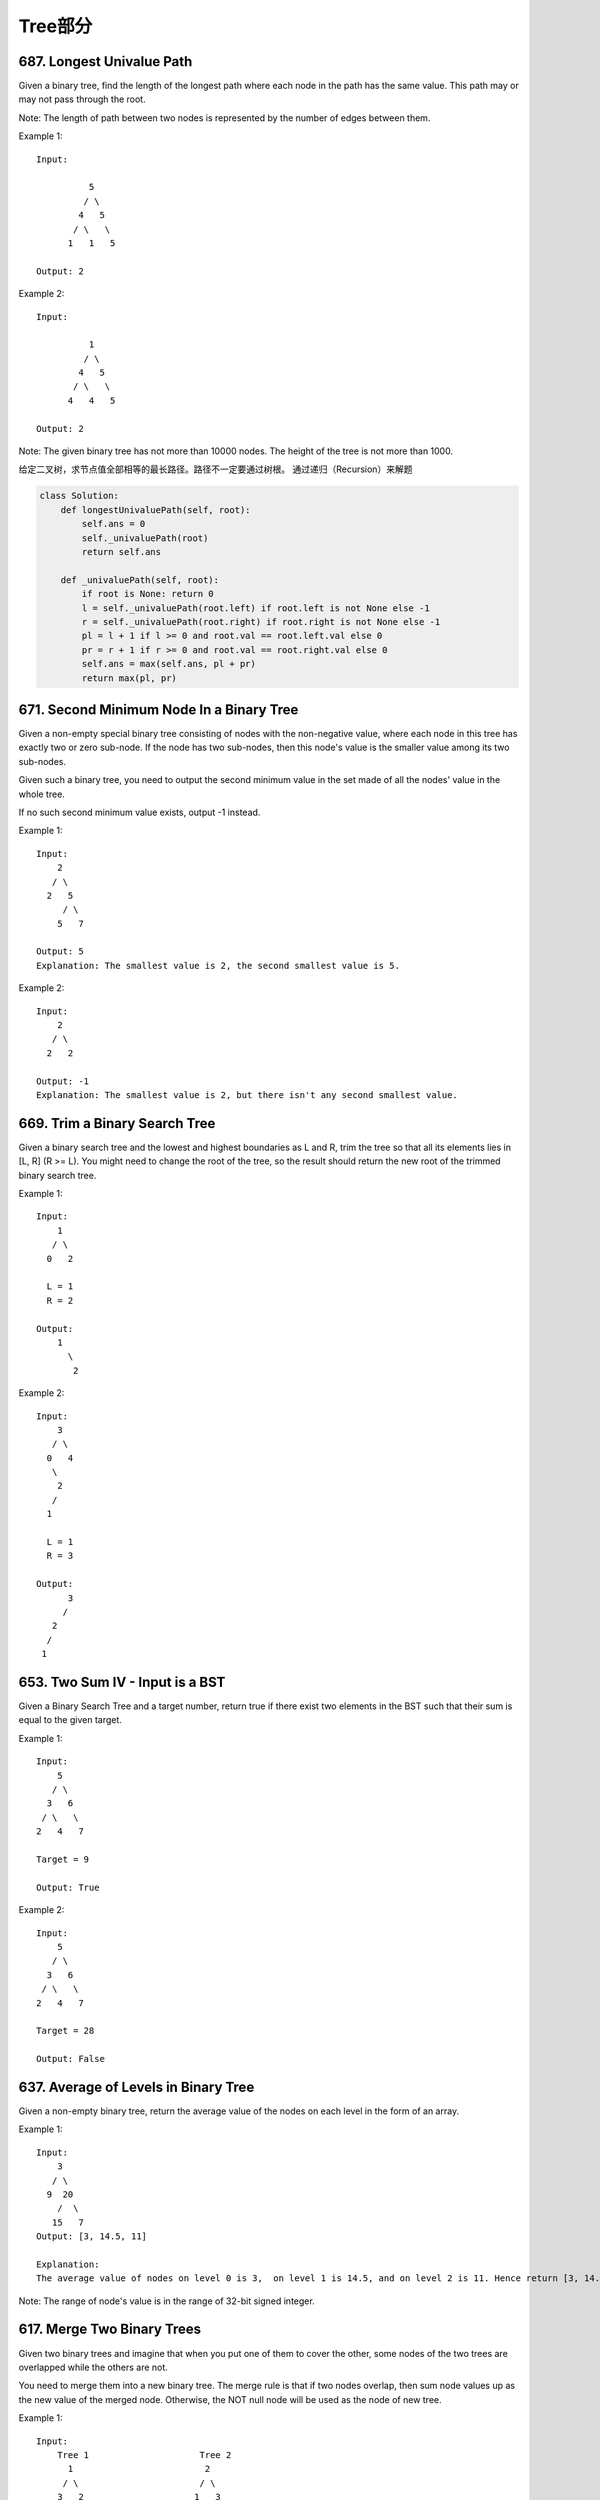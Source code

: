 Tree部分
==========


687. Longest Univalue Path 
--------------------------
Given a binary tree, find the length of the longest path where each node in the path has the same value. This path may or may not pass through the root.

Note: The length of path between two nodes is represented by the number of edges between them.

Example 1:
:: 
    Input:

              5
             / \
            4   5
           / \   \
          1   1   5

    Output: 2

Example 2:
::
    Input:

              1
             / \
            4   5
           / \   \
          4   4   5

    Output: 2

Note: The given binary tree has not more than 10000 nodes. The height of the tree is not more than 1000. 


给定二叉树，求节点值全部相等的最长路径。路径不一定要通过树根。
通过递归（Recursion）来解题


.. code-block:: Python

        class Solution:
            def longestUnivaluePath(self, root):
                self.ans = 0
                self._univaluePath(root)
                return self.ans
            
            def _univaluePath(self, root):
                if root is None: return 0
                l = self._univaluePath(root.left) if root.left is not None else -1
                r = self._univaluePath(root.right) if root.right is not None else -1
                pl = l + 1 if l >= 0 and root.val == root.left.val else 0
                pr = r + 1 if r >= 0 and root.val == root.right.val else 0
                self.ans = max(self.ans, pl + pr)
                return max(pl, pr)




671. Second Minimum Node In a Binary Tree
-----------------------------------------

Given a non-empty special binary tree consisting of nodes with the non-negative value, where each node in this tree has exactly two or zero sub-node. If the node has two sub-nodes, then this node's value is the smaller value among its two sub-nodes.

Given such a binary tree, you need to output the second minimum value in the set made of all the nodes' value in the whole tree.

If no such second minimum value exists, output -1 instead.

Example 1:
:: 
    Input: 
        2
       / \
      2   5
         / \
        5   7

    Output: 5
    Explanation: The smallest value is 2, the second smallest value is 5.

Example 2:
::
    Input: 
        2
       / \
      2   2

    Output: -1
    Explanation: The smallest value is 2, but there isn't any second smallest value.


669. Trim a Binary Search Tree 
------------------------------

Given a binary search tree and the lowest and highest boundaries as L and R, trim the tree so that all its elements lies in [L, R] (R >= L). You might need to change the root of the tree, so the result should return the new root of the trimmed binary search tree.

Example 1:
:: 
    Input: 
        1
       / \
      0   2

      L = 1
      R = 2

    Output: 
        1
          \
           2

Example 2:
::
    Input: 
        3
       / \
      0   4
       \
        2
       /
      1

      L = 1
      R = 3

    Output: 
          3
         / 
       2   
      /
     1

653. Two Sum IV - Input is a BST 
--------------------------------

Given a Binary Search Tree and a target number, return true if there exist two elements in the BST such that their sum is equal to the given target.

Example 1:
:: 
    Input: 
        5
       / \
      3   6
     / \   \
    2   4   7

    Target = 9

    Output: True

Example 2:
::
    Input: 
        5
       / \
      3   6
     / \   \
    2   4   7

    Target = 28

    Output: False


637. Average of Levels in Binary Tree 
-------------------------------------


Given a non-empty binary tree, return the average value of the nodes on each level in the form of an array.

Example 1:
::
    Input:
        3
       / \
      9  20
        /  \
       15   7
    Output: [3, 14.5, 11]

    Explanation:
    The average value of nodes on level 0 is 3,  on level 1 is 14.5, and on level 2 is 11. Hence return [3, 14.5, 11].

Note: The range of node's value is in the range of 32-bit signed integer.



617. Merge Two Binary Trees 
---------------------------

Given two binary trees and imagine that when you put one of them to cover the other, some nodes of the two trees are overlapped while the others are not.

You need to merge them into a new binary tree. The merge rule is that if two nodes overlap, then sum node values up as the new value of the merged node. Otherwise, the NOT null node will be used as the node of new tree.

Example 1:
::
    Input: 
        Tree 1                     Tree 2                  
          1                         2                             
         / \                       / \                            
        3   2                     1   3                        
       /                           \   \                      
      5                             4   7                  
    
    Output: 
    Merged tree:
         3
        / \
       4   5
      / \   \ 
     5   4   7

Note: The merging process must start from the root nodes of both trees. 



606. Construct String from Binary Tree 
--------------------------------------


You need to construct a string consists of parenthesis and integers from a binary tree with the preorder traversing way.

The null node needs to be represented by empty parenthesis pair "()". And you need to omit all the empty parenthesis pairs that don't affect the one-to-one mapping relationship between the string and the original binary tree.

Example 1:
::
    Input: Binary tree: [1,2,3,4]
           1
         /   \
        2     3
       /    
      4     

    Output: "1(2(4))(3)"

Explanation: Originallay it needs to be "1(2(4)())(3()())", 
but you need to omit all the unnecessary empty parenthesis pairs. 
And it will be "1(2(4))(3)".

Example 2:
::
    Input: Binary tree: [1,2,3,null,4]
           1
         /   \
        2     3
         \  
          4 

    Output: "1(2()(4))(3)"

Explanation: Almost the same as the first example, 
except we can't omit the first parenthesis pair to break the one-to-one mapping relationship between the input and the output.

572. Subtree of Another Tree 
----------------------------


Given two non-empty binary trees s and t, check whether tree t has exactly the same structure and node values with a subtree of s. A subtree of s is a tree consists of a node in s and all of this node's descendants. The tree s could also be considered as a subtree of itself.

Example 1:
::
    Given tree s:

         3
        / \
       4   5
      / \
     1   2

    Given tree t:

       4 
      / \
     1   2

Return true, because t has the same structure and node values with a subtree of s.

Example 2:
::
    Given tree s:

         3
        / \
       4   5
      / \
     1   2
        /
       0

    Given tree t:

       4
      / \
     1   2

    Return false. 



563. Binary Tree Tilt 
---------------------

Given a binary tree, return the tilt of the whole tree.

The tilt of a tree node is defined as the absolute difference between the sum of all left subtree node values and the sum of all right subtree node values. Null node has tilt 0.

The tilt of the whole tree is defined as the sum of all nodes' tilt.

Example:
::
    Input: 
             1
           /   \
          2     3
    Output: 1


Explanation: 
#. Tilt of node 2 : 0
#. Tilt of node 3 : 0
#. Tilt of node 1 : |2-3| = 1
#. Tilt of binary tree : 0 + 0 + 1 = 1

Note:
The sum of node values in any subtree won't exceed the range of 32-bit integer.
All the tilt values won't exceed the range of 32-bit integer.



543. Diameter of Binary Tree 
----------------------------

Given a binary tree, you need to compute the length of the diameter of the tree. The diameter of a binary tree is the length of the longest path between any two nodes in a tree. This path may or may not pass through the root.

Example:
Given a binary tree

          1
         / \
        2   3
       / \     
      4   5    

Return 3, which is the length of the path [4,2,1,3] or [5,2,1,3].

Note: The length of path between two nodes is represented by the number of edges between them. 


538. Convert BST to Greater Tree 
--------------------------------


Given a Binary Search Tree (BST), convert it to a Greater Tree such that every key of the original BST is changed to the original key plus sum of all keys greater than the original key in BST.

Example:
::
        Input: The root of a Binary Search Tree like this:
                      5
                    /   \
                   2     13

        Output: The root of a Greater Tree like this:
                     18
                    /   \
                  20     13


501. Find Mode in Binary Search Tree
------------------------------------

Given a binary search tree (BST) with duplicates, find all the mode(s) (the most frequently occurred element) in the given BST.

Assume a BST is defined as follows:

    The left subtree of a node contains only nodes with keys less than or equal to the node's key.
    The right subtree of a node contains only nodes with keys greater than or equal to the node's key.
    Both the left and right subtrees must also be binary search trees.

For example:
Given BST [1,null,2,2],

   1
    \
     2
    /
   2

return [2].

Note: If a tree has more than one mode, you can return them in any order.

Follow up: Could you do that without using any extra space? (Assume that the implicit stack space incurred due to recursion does not count). 



437. Path Sum III 
-----------------


You are given a binary tree in which each node contains an integer value.

Find the number of paths that sum to a given value.

The path does not need to start or end at the root or a leaf, but it must go downwards (traveling only from parent nodes to child nodes).

The tree has no more than 1,000 nodes and the values are in the range -1,000,000 to 1,000,000.

Example:
::
        root = [10,5,-3,3,2,null,11,3,-2,null,1], sum = 8

              10
             /  \
            5   -3
           / \    \
          3   2   11
         / \   \
        3  -2   1

        Return 3. The paths that sum to 8 are:

        1.  5 -> 3
        2.  5 -> 2 -> 1
        3. -3 -> 11


404. Sum of Left Leaves
-----------------------


Find the sum of all left leaves in a given binary tree.

Example:
::
        3
       / \
      9  20
        /  \
       15   7

    There are two left leaves in the binary tree, with values 9 and 15 respectively. Return 24.






270. Closest Binary Search Tree Value
-------------------------------------

Given a non-empty binary search tree and a target value, find the value in the BST that is closest to the target.
Note:
Given target value is a floating point.
You are guaranteed to have only one unique value in the BST that is closest to the target.
Tags: Tree Binary Search
Similar Problems: (M) Count Complete Tree Nodes, (H) Closest Binary Search Tree Value II


递归法
复杂度
时间 O(logN) 空间 O(H)

思路
根据二叉树的性质，我们知道当遍历到某个根节点时，最近的那个节点要么是在子树里面，要么就是根节点本身。所以我们根据这个递归，返回子树中最近的节点，和根节点中更近的那个就行了。

迭代法
复杂度
时间 O(logN) 空间 O(H)

思路
记录一个最近的值，然后沿着二叉搜索的路径一路比较下去，并更新这个最近值就行了。因为我们知道离目标数最接近的数肯定在二叉搜索的路径上。


Closest Binary Search Tree Value II
-----------------------------------

Given a non-empty binary search tree and a target value, find k values in the BST that are closest to the target.

Note: Given target value is a floating point. You may assume k is always valid, that is: k ≤ total nodes. You are guaranteed to have only one unique set of k values in the BST that are closest to the target. Follow up: Assume that the BST is balanced, could you solve it in less than O(n) runtime (where n = total nodes)?

Hint:

Consider implement these two helper functions: getPredecessor(N), which returns the next smaller node to N. getSuccessor(N), which returns the next larger node to N.


中序遍历法
复杂度
时间 O(N) 空间 Max(O(K),O(H))

思路
二叉搜索树的中序遍历就是顺序输出二叉搜索树，所以我们只要中序遍历二叉搜索树，同时维护一个大小为K的队列，前K个数直接加入队列，之后每来一个新的数（较大的数），如果该数和目标的差，相比于队头的数离目标的差来说，更小，则将队头拿出来，将新数加入队列。如果该数的差更大，则直接退出并返回这个队列，因为后面的数更大，差值也只会更大。




257. Binary Tree Paths 
----------------------

Given a binary tree, return all root-to-leaf paths.

For example, given the following binary tree:

   1
 /   \
2     3
 \
  5

All root-to-leaf paths are:

["1->2->5", "1->3"]


235. Lowest Common Ancestor of a Binary Search Tree 
---------------------------------------------------


 Given a binary search tree (BST), find the lowest common ancestor (LCA) of two given nodes in the BST.

According to the definition of LCA on Wikipedia: “The lowest common ancestor is defined between two nodes v and w as the lowest node in T that has both v and w as descendants (where we allow a node to be a descendant of itself).”
::
        _______6______
       /              \
    ___2__          ___8__
   /      \        /      \
   0      _4       7       9
         /  \
         3   5

For example, the lowest common ancestor (LCA) of nodes 2 and 8 is 6. Another example is LCA of nodes 2 and 4 is 2, since a node can be a descendant of itself according to the LCA definition.


226. Invert Binary Tree 
-----------------------

::
        Invert a binary tree.

             4
           /   \
          2     7
         / \   / \
        1   3 6   9

        to

             4
           /   \
          7     2
         / \   / \
        9   6 3   1



112. Path Sum
-------------

Given a binary tree and a sum, determine if the tree has a root-to-leaf path such that adding up all the values along the path equals the given sum.
For example:
::

        Given the below binary tree and sum = 22,

                      5
                     / \
                    4   8
                   /   / \
                  11  13  4
                 /  \      \
                7    2      1

        return true, as there exist a root-to-leaf path 5->4->11->2 which sum is 22.



111. Minimum Depth of Binary Tree
---------------------------------


Given a binary tree, find its minimum depth.

The minimum depth is the number of nodes along the shortest path from the root node down to the nearest leaf node.



110. Balanced Binary Tree 
-------------------------


Given a binary tree, determine if it is height-balanced.

For this problem, a height-balanced binary tree is defined as a binary tree in which the depth of the two subtrees of every node never differ by more than 1. 




108. Convert Sorted Array to Binary Search Tree
-----------------------------------------------


Given an array where elements are sorted in ascending order, convert it to a height balanced BST.




107. Binary Tree Level Order Traversal II
-----------------------------------------



Given a binary tree, return the bottom-up level order traversal of its nodes' values. (ie, from left to right, level by level from leaf to root).
::
For example:
Given binary tree [3,9,20,null,null,15,7],

    3
   / \
  9  20
    /  \
   15   7

return its bottom-up level order traversal as:

[
  [15,7],
  [9,20],
  [3]
]


104. Maximum Depth of Binary Tree
---------------------------------


Given a binary tree, find its maximum depth.

The maximum depth is the number of nodes along the longest path from the root node down to the farthest leaf node.




101. Symmetric Tree
-------------------

Given a binary tree, check whether it is a mirror of itself (ie, symmetric around its center).

For example, this binary tree [1,2,2,3,4,4,3] is symmetric:

    1
   / \
  2   2
 / \ / \
3  4 4  3

But the following [1,2,2,null,3,null,3] is not:

    1
   / \
  2   2
   \   \
   3    3

Note:
Bonus points if you could solve it both recursively and iteratively. 


100. Same Tree
--------------

Given two binary trees, write a function to check if they are equal or not.

Two binary trees are considered equal if they are structurally identical and the nodes have the same value. 



684. Redundant Connection
-------------------------

 In this problem, a tree is an undirected graph that is connected and has no cycles.

The given input is a graph that started as a tree with N nodes (with distinct values 1, 2, ..., N), with one additional edge added. The added edge has two different vertices chosen from 1 to N, and was not an edge that already existed.

The resulting graph is given as a 2D-array of edges. Each element of edges is a pair [u, v] with u < v, that represents an undirected edge connecting nodes u and v.

Return an edge that can be removed so that the resulting graph is a tree of N nodes. If there are multiple answers, return the answer that occurs last in the given 2D-array. The answer edge [u, v] should be in the same format, with u < v.

Example 1:

Input: [[1,2], [1,3], [2,3]]
Output: [2,3]
Explanation: The given undirected graph will be like this:
  1
 / \
2 - 3

Example 2:

Input: [[1,2], [2,3], [3,4], [1,4], [1,5]]
Output: [1,4]
Explanation: The given undirected graph will be like this:
5 - 1 - 2
    |   |
    4 - 3

Note:
The size of the input 2D-array will be between 3 and 1000.
Every integer represented in the 2D-array will be between 1 and N, where N is the size of the input array.



666. Path Sum IV
----------------


If the depth of a tree is smaller than 5, then this tree can be represented by a list of three-digits integers.

For each integer in this list:

The hundreds digit represents the depth D of this node, 1 <= D <= 4.
The tens digit represents the position P of this node in the level it belongs to, 1 <= P <= 8. The position is the same as that in a full binary tree.
The units digit represents the value V of this node, 0 <= V <= 9.
Given a list of ascending three-digits integers representing a binary with the depth smaller than 5. You need to return the sum of all paths from the root towards the leaves.

Example 1:

Input: [113, 215, 221]
Output: 12
Explanation: 
The tree that the list represents is:
    3
   / \
  5   1

The path sum is (3 + 5) + (3 + 1) = 12.
Example 2:

Input: [113, 221]
Output: 4
Explanation: 
The tree that the list represents is: 
    3
     \
      1

The path sum is (3 + 1) = 4.
题目大意：
给定深度不超过5的二叉树，用三位数xyz表示节点（x表示深度，y表示在某层的位置，z表示节点的值）。

求从根节点到每一个叶子节点的路径之和

解题思路：
假设某节点前两位数为xy，则其父亲节点前两位数为(x - 1) * 10 + (y + 1) / 2



663. Equal Tree Partition
-------------------------


Given a binary tree with n nodes, your task is to check if it's possible to partition the tree to two trees which have the equal sum of values after removing exactly one edge on the original tree.

Example 1:

Input:     
    5
   / \
  10 10
    /  \
   2   3

Output: True
Explanation: 
    5
   / 
  10
      
Sum: 15

   10
  /  \
 2    3

Sum: 15
Example 2:

Input:     
    1
   / \
  2  10
    /  \
   2   20

Output: False
Explanation: You can't split the tree into two trees with equal sum after removing exactly one edge on the tree.
Note:

The range of tree node value is in the range of [-100000, 100000].
1 <= n <= 10000
题目大意：
给定二叉树，求是否存在一条边，将该边切断后得到的两个新二叉树的和相等。

解题思路：
递归求以各节点为根的子树的和

遍历各节点，判断该节点的子树和 * 2 == 根节点的节点和


::

# Definition for a binary tree node.
# class TreeNode(object):
#     def __init__(self, x):
#         self.val = x
#         self.left = None
#         self.right = None

class Solution(object):
    def checkEqualTree(self, root):
        """
        :type root: TreeNode
        :rtype: bool
        """
        self.dmap = {}
        def solve(n, c):
            if not n: return 0
            self.dmap[c] = n.val + solve(n.left, c * 2) + solve(n.right, c * 2 + 1)
            return self.dmap[c]
        solve(root, 1)
        total = self.dmap[1]
        del self.dmap[1]
        return any(v * 2 == total for k, v in self.dmap.iteritems())



685. Redundant Connection II 
----------------------------


 In this problem, a rooted tree is a directed graph such that, there is exactly one node (the root) for which all other nodes are descendants of this node, plus every node has exactly one parent, except for the root node which has no parents.

The given input is a directed graph that started as a rooted tree with N nodes (with distinct values 1, 2, ..., N), with one additional directed edge added. The added edge has two different vertices chosen from 1 to N, and was not an edge that already existed.

The resulting graph is given as a 2D-array of edges. Each element of edges is a pair [u, v] that represents a directed edge connecting nodes u and v, where u is a parent of child v.

Return an edge that can be removed so that the resulting graph is a rooted tree of N nodes. If there are multiple answers, return the answer that occurs last in the given 2D-array.

Example 1:

Input: [[1,2], [1,3], [2,3]]
Output: [2,3]
Explanation: The given directed graph will be like this:
  1
 / \
v   v
2-->3

Example 2:

Input: [[1,2], [2,3], [3,4], [4,1], [1,5]]
Output: [4,1]
Explanation: The given directed graph will be like this:
5 <- 1 -> 2
     ^    |
     |    v
     4 <- 3

Note:
The size of the input 2D-array will be between 3 and 1000.
Every integer represented in the 2D-array will be between 1 and N, where N is the size of the input array.




662. Maximum Width of Binary Tree
---------------------------------

Given a binary tree, write a function to get the maximum width of the given tree. The width of a tree is the maximum width among all levels. The binary tree has the same structure as a full binary tree, but some nodes are null.

The width of one level is defined as the length between the end-nodes (the leftmost and right most non-null nodes in the level, where the null nodes between the end-nodes are also counted into the length calculation.

Example 1:

Input: 

           1
         /   \
        3     2
       / \     \  
      5   3     9 

Output: 4
Explanation: The maximum width existing in the third level with the length 4 (5,3,null,9).

Example 2:

Input: 

          1
         /  
        3    
       / \       
      5   3     

Output: 2
Explanation: The maximum width existing in the third level with the length 2 (5,3).

Example 3:

Input: 

          1
         / \
        3   2 
       /        
      5      

Output: 2
Explanation: The maximum width existing in the second level with the length 2 (3,2).

Example 4:

Input: 

          1
         / \
        3   2
       /     \  
      5       9 
     /         \
    6           7
Output: 8
Explanation:The maximum width existing in the fourth level with the length 8 (6,null,null,null,null,null,null,7).


Note: Answer will in the range of 32-bit signed integer. 



655. Print Binary Tree
----------------------


Print a binary tree in an m*n 2D string array following these rules:

    The row number m should be equal to the height of the given binary tree.
    The column number n should always be an odd number.
    The root node's value (in string format) should be put in the exactly middle of the first row it can be put. The column and the row where the root node belongs will separate the rest space into two parts (left-bottom part and right-bottom part). You should print the left subtree in the left-bottom part and print the right subtree in the right-bottom part. The left-bottom part and the right-bottom part should have the same size. Even if one subtree is none while the other is not, you don't need to print anything for the none subtree but still need to leave the space as large as that for the other subtree. However, if two subtrees are none, then you don't need to leave space for both of them.
    Each unused space should contain an empty string "".
    Print the subtrees following the same rules.

Example 1:

Input:
     1
    /
   2
Output:
[["", "1", ""],
 ["2", "", ""]]

Example 2:

Input:
     1
    / \
   2   3
    \
     4
Output:
[["", "", "", "1", "", "", ""],
 ["", "2", "", "", "", "3", ""],
 ["", "", "4", "", "", "", ""]]

Example 3:

Input:
      1
     / \
    2   5
   / 
  3 
 / 
4 
Output:

[["",  "",  "", "",  "", "", "", "1", "",  "",  "",  "",  "", "", ""]
 ["",  "",  "", "2", "", "", "", "",  "",  "",  "",  "5", "", "", ""]
 ["",  "3", "", "",  "", "", "", "",  "",  "",  "",  "",  "", "", ""]
 ["4", "",  "", "",  "", "", "", "",  "",  "",  "",  "",  "", "", ""]]

Note: The height of binary tree is in the range of [1, 10]. 




654. Maximum Binary Tree
------------------------

 Given an integer array with no duplicates. A maximum tree building on this array is defined as follow:

    The root is the maximum number in the array.
    The left subtree is the maximum tree constructed from left part subarray divided by the maximum number.
    The right subtree is the maximum tree constructed from right part subarray divided by the maximum number.

Construct the maximum tree by the given array and output the root node of this tree.

Example 1:

Input: [3,2,1,6,0,5]
Output: return the tree root node representing the following tree:

      6
    /   \
   3     5
    \    / 
     2  0   
       \
        1

Note:

    The size of the given array will be in the range [1,1000].


652. Find Duplicate Subtrees
----------------------------

Given a binary tree, return all duplicate subtrees. For each kind of duplicate subtrees, you only need to return the root node of any one of them.

Two trees are duplicate if they have the same structure with same node values.

Example 1: 
        1
       / \
      2   3
     /   / \
    4   2   4
       /
      4
The following are two duplicate subtrees:
      2
     /
    4
and
    4
Therefore, you need to return above trees' root in the form of a list.



623. Add One Row to Tree
------------------------




Given the root of a binary tree, then value v and depth d, you need to add a row of nodes with value v at the given depth d. The root node is at depth 1.

The adding rule is: given a positive integer depth d, for each NOT null tree nodes N in depth d-1, create two tree nodes with value v as N's left subtree root and right subtree root. And N's original left subtree should be the left subtree of the new left subtree root, its original right subtree should be the right subtree of the new right subtree root. If depth d is 1 that means there is no depth d-1 at all, then create a tree node with value v as the new root of the whole original tree, and the original tree is the new root's left subtree.

Example 1:

Input: 
A binary tree as following:
       4
     /   \
    2     6
   / \   / 
  3   1 5   

v = 1

d = 2

Output: 
       4
      / \
     1   1
    /     \
   2       6
  / \     / 
 3   1   5   

Example 2:

Input: 
A binary tree as following:
      4
     /   
    2    
   / \   
  3   1    

v = 1

d = 3

Output: 
      4
     /   
    2
   / \    
  1   1
 /     \  
3       1

Note:

    The given d is in range [1, maximum depth of the given tree + 1].
    The given binary tree has at least one tree node.

582. Kill Process
-----------------


Given n processes, each process has a unique PID (process id) and its PPID (parent process id).

Each process only has one parent process, but may have one or more children processes. This is just like a tree structure. Only one process has PPID that is 0, which means this process has no parent process. All the PIDs will be distinct positive integers.

We use two list of integers to represent a list of processes, where the first list contains PID for each process and the second list contains the corresponding PPID.

Now given the two lists, and a PID representing a process you want to kill, return a list of PIDs of processes that will be killed in the end. You should assume that when a process is killed, all its children processes will be killed. No order is required for the final answer.

Example 1:

Input: 
pid =  [1, 3, 10, 5]
ppid = [3, 0, 5, 3]
kill = 5
Output: [5,10]
Explanation: 
           3
         /   \
        1     5
             /
            10
Kill 5 will also kill 10.
Note:

The given kill id is guaranteed to be one of the given PIDs.
n >= 1.
题目大意：
给定n个进程，进程ID为PID，父进程ID为PPID。

当杀死一个进程时，其子进程也会被杀死。

给定进程列表和其对应的父进程列表，以及被杀死的进程ID，求所有被杀死的进程ID。

注意：

给定被杀死的进程ID一定在进程列表之中
n >= 1
解题思路：
树的层次遍历

利用孩子表示法建立进程树

然后从被杀死的进程号开始，执行层次遍历。


549. Binary Tree Longest Consecutive Sequence II
------------------------------------------------


Given a binary tree, you need to find the length of Longest Consecutive Path in Binary Tree.

Especially, this path can be either increasing or decreasing. For example, [1,2,3,4] and [4,3,2,1] are both considered valid, but the path [1,2,4,3] is not valid. On the other hand, the path can be in the child-Parent-child order, where not necessarily be parent-child order.

Example 1:

Input:
        1
       / \
      2   3
Output: 2
Explanation: The longest consecutive path is [1, 2] or [2, 1].
Example 2:

Input:
        2
       / \
      1   3
Output: 3
Explanation: The longest consecutive path is [1, 2, 3] or [3, 2, 1].
题目大意：
给定二叉树，寻找其中最长的连续的整数路径。

特别的，路径可以递增/递减。例如[1,2,3,4] 和 [4,3,2,1]均有效，但是 [1,2,4,3] 无效。另外，路径的顺序不一定必须是父亲-孩子，也可以是孩子-父亲-孩子。

http://bookshadow.com/weblog/2017/04/09/leetcode-binary-tree-longest-consecutive-sequence-ii/


545. Boundary of Binary Tree
----------------------------

Given a binary tree, return the values of its boundary in anti-clockwise direction starting from root. Boundary includes left boundary, leaves, and right boundary in order without duplicate nodes.

Left boundary is defined as the path from root to the left-most node. Right boundary is defined as the path from root to the right-most node. If the root doesn't have left subtree or right subtree, then the root itself is left boundary or right boundary. Note this definition only applies to the input binary tree, and not applies to any subtrees.

The left-most node is defined as a leaf node you could reach when you always firstly travel to the left subtree if exists. If not, travel to the right subtree. Repeat until you reach a leaf node.

The right-most node is also defined by the same way with left and right exchanged.

Example 1

Input:
  1
   \
    2
   / \
  3   4

Ouput:
[1, 3, 4, 2]

Explanation:
The root doesn't have left subtree, so the root itself is left boundary.
The leaves are node 3 and 4.
The right boundary are node 1,2,4. Note the anti-clockwise direction means you should output reversed right boundary.
So order them in anti-clockwise without duplicates and we have [1,3,4,2].
Example 2
::

        Input:
            ____1_____
           /          \
          2            3
         / \          / 
        4   5        6   
           / \      / \
          7   8    9  10  
       
        Ouput:
        [1,2,4,7,8,9,10,6,3]

Explanation:
The left boundary are node 1,2,4. (4 is the left-most node according to definition)
The leaves are node 4,7,8,9,10.
The right boundary are node 1,3,6,10. (10 is the right-most node).
So order them in anti-clockwise without duplicate nodes we have [1,2,4,7,8,9,10,6,3].
题目大意：
给定二叉树，逆时针输出二叉树的边界。边界包括左边界、叶子节点和右边界。

左边界是指从根出发到最左侧节点经过的路径。右边界是指从根出发到最右侧节点经过的路径。

如果根节点不包含左子树或者右子树，则对应的边界不存在。注意此定义是指整棵二叉树，不包含子树。

最左侧节点是指从根节点出发尽量向左走，如果不能则向右走，到达的叶子结点。

最右侧节点定义参考最左侧节点，左右互换即可。

解题思路：
左边界、右边界根据题意求解。叶子节点通过先序遍历得到。



536. Construct Binary Tree from String
--------------------------------------


You need to construct a binary tree from a string consisting of parenthesis and integers.

The whole input represents a binary tree. It contains an integer followed by zero, one or two pairs of parenthesis. The integer represents the root's value and a pair of parenthesis contains a child binary tree with the same structure.

You always start to construct the left child node of the parent first if it exists.

Example:

Input: "4(2(3)(1))(6(5))"
Output: return the tree root node representing the following tree:

       4
     /   \
    2     6
   / \   / 
  3   1 5   
Note:

There will only be '(', ')', '-' and '0' ~ '9' in the input string.
题目大意：
根据字符串重构二叉树。

输入包含数字和括号，数字代表根节点，括号内的子串代表左、右孩子。

注意：

输入字符串只包含'(', ')，'-'和数字'0'-'9'

解题思路：
递归+字符串处理

通过括号匹配将字符串拆解成root, (left), (right)三部分，递归创建二叉树



515. Find Largest Value in Each Tree Row
----------------------------------------

You need to find the largest value in each row of a binary tree.

Example:

Input: 

          1
         / \
        3   2
       / \   \  
      5   3   9 

Output: [1, 3, 9]


513. Find Bottom Left Tree Value
--------------------------------



 Given a binary tree, find the leftmost value in the last row of the tree.

Example 1:
::
    Input:

        2
       / \
      1   3

    Output: 1

Example 2:
::
    Input:

            1
           / \
          2   3
         /   / \
        4   5   6
           /
          7

    Output: 7

Note: You may assume the tree (i.e., the given root node) is not NULL. 



508. Most Frequent Subtree Sum
------------------------------


 Given the root of a tree, you are asked to find the most frequent subtree sum. The subtree sum of a node is defined as the sum of all the node values formed by the subtree rooted at that node (including the node itself). So what is the most frequent subtree sum value? If there is a tie, return all the values with the highest frequency in any order.

Examples 1
Input:

  5
 /  \
2   -3

return [2, -3, 4], since all the values happen only once, return all of them in any order.

Examples 2
Input:

  5
 /  \
2   -5

return [2], since 2 happens twice, however -5 only occur once.

Note: You may assume the sum of values in any subtree is in the range of 32-bit signed integer. 


450. Delete Node in a BST
-------------------------

Given a root node reference of a BST and a key, delete the node with the given key in the BST. Return the root node reference (possibly updated) of the BST.

Basically, the deletion can be divided into two stages:

    Search for a node to remove.
    If the node is found, delete the node.

Note: Time complexity should be O(height of tree).

Example:

root = [5,3,6,2,4,null,7]
key = 3

    5
   / \
  3   6
 / \   \
2   4   7

Given key to delete is 3. So we find the node with value 3 and delete it.

One valid answer is [5,4,6,2,null,null,7], shown in the following BST.

    5
   / \
  4   6
 /     \
2       7

Another valid answer is [5,2,6,null,4,null,7].

    5
   / \
  2   6
   \   \
    4   7



449. Serialize and Deserialize BST
----------------------------------

Serialization is the process of converting a data structure or object into a sequence of bits so that it can be stored in a file or memory buffer, or transmitted across a network connection link to be reconstructed later in the same or another computer environment.

Design an algorithm to serialize and deserialize a binary search tree. There is no restriction on how your serialization/deserialization algorithm should work. You just need to ensure that a binary search tree can be serialized to a string and this string can be deserialized to the original tree structure.

The encoded string should be as compact as possible.

Note: Do not use class member/global/static variables to store states. Your serialize and deserialize algorithms should be stateless.


337. House Robber III
---------------------

 The thief has found himself a new place for his thievery again. There is only one entrance to this area, called the "root." Besides the root, each house has one and only one parent house. After a tour, the smart thief realized that "all houses in this place forms a binary tree". It will automatically contact the police if two directly-linked houses were broken into on the same night.

Determine the maximum amount of money the thief can rob tonight without alerting the police.

Example 1:

     3
    / \
   2   3
    \   \ 
     3   1

Maximum amount of money the thief can rob = 3 + 3 + 1 = 7.

Example 2:

     3
    / \
   4   5
  / \   \ 
 1   3   1

Maximum amount of money the thief can rob = 4 + 5 = 9.

Credits:
Special thanks to @dietpepsi for adding this problem and creating all test cases.




366. Find Leaves of Binary Tree
-------------------------------

Given a binary tree, find all leaves and then remove those leaves. Then repeat the previous steps until the tree is empty.

Example:
Given binary tree 
          1
         / \
        2   3
       / \     
      4   5    
Returns [4, 5, 3], [2], [1].

Explanation:
1. Remove the leaves [4, 5, 3] from the tree

          1
         / 
        2          
2. Remove the leaf [2] from the tree

          1          
3. Remove the leaf [1] from the tree

          []         
Returns [4, 5, 3], [2], [1].

 

Credits:
Special thanks to @elmirap for adding this problem and creating all test cases.

 

这道题给了我们一个二叉树，让我们返回其每层的叶节点，就像剥洋葱一样，将这个二叉树一层一层剥掉，最后一个剥掉根节点。那么题目中提示说要用DFS来做，思路是这样的，每一个节点从左子节点和右子节点分开走可以得到两个深度，由于成为叶节点的条件是左右子节点都为空，所以我们取左右子节点中较大值加1为当前节点的深度值，知道了深度值就可以将节点值加入到结果res中的正确位置了，求深度的方法我们可以参见Maximum Depth of Binary Tree中求最大深度的方法，参见代码如下：



298. Binary Tree Longest Consecutive Sequence
---------------------------------------------

Given a binary tree, find the length of the longest consecutive sequence path.

The path refers to any sequence of nodes from some starting node to any node in the tree along the parent-child connections. The longest consecutive path need to be from parent to child (cannot be the reverse).

For example
::
       1
        \
         3
        / \
       2   4
            \
             5
    Longest consecutive sequence path is 3-4-5, so return 3.

       2
        \
         3
        /
       2    
      /
     1
    Longest consecutive sequence path is 2-3',not3-2-1', so return `2'.




285. Inorder Successor in BST
-----------------------------

Given a binary search tree and a node in it, find the in-order successor of that node in the BST.

Note: If the given node has no in-order successor in the tree, return null.

 

这道题让我们求二叉搜索树的某个节点的中序后继节点，那么我们根据BST的性质知道其中序遍历的结果是有序的， 是我最先用的方法是用迭代的中序遍历方法，然后用一个bool型的变量b，初始化为false，我们进行中序遍历，对于遍历到的节点，我们首先看如果此时b已经为true，说明之前遍历到了p，那么此时我们返回当前节点，如果b仍为false，我们看遍历到的节点和p是否相同，如果相同，我们此时将b赋为true，那么下一个遍历到的节点就能返回了，参见代码如下：




255. Verify Preorder Sequence in Binary Search Tree
---------------------------------------------------


Given an array of numbers, verify whether it is the correct preorder traversal sequence of a binary search tree.
You may assume each number in the sequence is unique.

Follow up:
#. Could you do it using only constant space complexity?
Brute-force solution:
The idea to solve the problem is: a[0] must be the root of the BST. Then we start from index 1 and iterate until a number which is greater than root, mark as i. All the numbers less than i must be less than root, number greater than i must be greater than root. Then we can recursively validate the BST.


#. 先复习一下BST，给定一个节点，其左子树的所有节点都小于该节点，右子树的所有节点都大于该节点；preorder序列是指在遍历该BST的时候，先记录根节点，再遍历左子树，然后遍历右子树；所以一个preorder序列有这样一个特点，左子树的序列必定都在右子树的序列之前；并且左子树的序列必定都小于根节点，右子树的序列都大于根节点；
#. 根据上面的特点很容易通过递归的方式完成：
#. 如果序列只有一个元素，那么肯定是正确的，对应只有一个节点的树；
#. 如果多于一个元素，以当前节点为根节点；并从当前节点向后遍历，直到大于根节点的节点出现（或者到尾巴），那么根节点之后，该大节点之前的，是左子树；该大节点及之后的组成右子树；递归判断左右子树即可；
那么什么时候一个序列肯定不是一个preorder序列呢？前面得到的右子树，如果在其中出现了比根节点还小的数，那么就可以直接返回false了；



250. Count Univalue Subtrees
----------------------------


Given a binary tree, count the number of uni-value subtrees.

A Uni-value subtree means all nodes of the subtree have the same value.

For example:
::
    Given binary tree,

                  5
                 / \
                1   5
               / \   \
              5   5   5
     

    return 4.

 

这道题让我们求相同值子树的个数，就是所有节点值都相同的子树的个数，之前有道求最大BST子树的题Largest BST Subtree，感觉挺像的，都是关于子树的问题，解题思路也可以参考一下，我们可以用递归来做，第一种解法的思路是先序遍历树的所有的节点，然后对每一个节点调用判断以当前节点为根的字数的所有节点是否相同，判断方法可以参考之前那题Same Tree，用的是分治法的思想，分别对左右字数分别调用递归，参见代码如下：




156. Binary Tree Upside Down
----------------------------

Given a binary tree where all the right nodes are either leaf nodes with a sibling (a left node that shares the same parent node) or empty, flip it upside down and turn it into a tree where the original right nodes turned into left leaf nodes. Return the new root.
For example:
::
    Given a binary tree {1,2,3,4,5},
        1
       / \
      2   3
     / \
    4   5
    return the root of the binary tree [4,5,2,#,#,3,1].
       4
      / \
     5   2
        / \
       3   1  





236. Lowest Common Ancestor of a Binary Tree
--------------------------------------------



Given a binary tree, find the lowest common ancestor (LCA) of two given nodes in the tree.

According to the definition of LCA on Wikipedia: “The lowest common ancestor is defined between two nodes v and w as the lowest node in T that has both v and w as descendants (where we allow a node to be a descendant of itself).”
::
        _______3______
       /              \
    ___5__          ___1__
   /      \        /      \
   6      _2       0       8
         /  \
         7   4

For example, the lowest common ancestor (LCA) of nodes 5 and 1 is 3. Another example is LCA of nodes 5 and 4 is 5, since a node can be a descendant of itself according to the LCA definition.




230. Kth Smallest Element in a BST
----------------------------------



Given a binary search tree, write a function kthSmallest to find the kth smallest element in it.

Note:
You may assume k is always valid, 1 ≤ k ≤ BST's total elements.

Follow up:
What if the BST is modified (insert/delete operations) often and you need to find the kth smallest frequently? How would you optimize the kthSmallest routine?




222. Count Complete Tree Nodes
------------------------------

Given a complete binary tree, count the number of nodes.

Definition of a complete binary tree from Wikipedia:
In a complete binary tree every level, except possibly the last, is completely filled, and all nodes in the last level are as far left as possible. It can have between 1 and 2h nodes inclusive at the last level h.





199. Binary Tree Right Side View
--------------------------------


Given a binary tree, imagine yourself standing on the right side of it, return the values of the nodes you can see ordered from top to bottom.

For example:
Given the following binary tree,

   1            <---
 /   \
2     3         <---
 \     \
  5     4       <---

You should return [1, 3, 4].

Credits:
Special thanks to @amrsaqr for adding this problem and creating all test cases.




173. Binary Search Tree Iterator
--------------------------------


Implement an iterator over a binary search tree (BST). Your iterator will be initialized with the root node of a BST.

Calling next() will return the next smallest number in the BST.

Note: next() and hasNext() should run in average O(1) time and uses O(h) memory, where h is the height of the tree.




144. Binary Tree Preorder Traversal
-----------------------------------


Given a binary tree, return the preorder traversal of its nodes' values.

For example:
Given binary tree {1,#,2,3},

   1
    \
     2
    /
   3

return [1,2,3].

Note: Recursive solution is trivial, could you do it iteratively?




129. Sum Root to Leaf Numbers
-----------------------------


Given a binary tree containing digits from 0-9 only, each root-to-leaf path could represent a number.

An example is the root-to-leaf path 1->2->3 which represents the number 123.

Find the total sum of all root-to-leaf numbers.

For example,

    1
   / \
  2   3

The root-to-leaf path 1->2 represents the number 12.
The root-to-leaf path 1->3 represents the number 13.

Return the sum = 12 + 13 = 25. 


117. Populating Next Right Pointers in Each Node II
---------------------------------------------------


Follow up for problem "Populating Next Right Pointers in Each Node".

What if the given tree could be any binary tree? Would your previous solution still work?

Note:

    You may only use constant extra space.

For example
::
    Given the following binary tree,

             1
           /  \
          2    3
         / \    \
        4   5    7

    After calling your function, the tree should look like:

             1 -> NULL
           /  \
          2 -> 3 -> NULL
         / \    \
        4-> 5 -> 7 -> NULL


116. Populating Next Right Pointers in Each Node
------------------------------------------------

Given a binary tree

struct TreeLinkNode {
    TreeLinkNode *left;
    TreeLinkNode *right;
    TreeLinkNode *next;    
}

Populate each next pointer to point to its next right node. If there is no next right node, the next pointer should be set to NULL.

Initially, all next pointers are set to NULL.

Note:

#. You may only use constant extra space.
#. You may assume that it is a perfect binary tree (ie, all leaves are at the same level, and every parent has two children).

For example,
Given the following perfect binary tree,

         1
       /  \
      2    3
     / \  / \
    4  5  6  7

After calling your function, the tree should look like:

         1 -> NULL
       /  \
      2 -> 3 -> NULL
     / \  / \
    4->5->6->7 -> NULL




114. Flatten Binary Tree to Linked List
---------------------------------------


Given a binary tree, flatten it to a linked list in-place.

For example
::
    Given

             1
            / \
           2   5
          / \   \
         3   4   6

    The flattened tree should look like:

       1
        \
         2
          \
           3
            \
             4
              \
               5
                \
                 6


If you notice carefully in the flattened tree, each node's right child points to the next node of a pre-order traversal.


113. Path Sum II
----------------

Given a binary tree and a sum, find all root-to-leaf paths where each path's sum equals the given sum.

For example:
::
    Given the below binary tree and sum = 22,

                  5
                 / \
                4   8
               /   / \
              11  13  4
             /  \    / \
            7    2  5   1

    return

    [
       [5,4,11,2],
       [5,8,4,5]
    ]



106. Construct Binary Tree from Inorder and Postorder Traversal
---------------------------------------------------------------



Given inorder and postorder traversal of a tree, construct the binary tree.

Note:
You may assume that duplicates do not exist in the tree. 



105. Construct Binary Tree from Preorder and Inorder Traversal
--------------------------------------------------------------

Given preorder and inorder traversal of a tree, construct the binary tree.

Note: You may assume that duplicates do not exist in the tree. 




103. Binary Tree Zigzag Level Order Traversal
---------------------------------------------


Given a binary tree, return the zigzag level order traversal of its nodes' values. (ie, from left to right, then right to left for the next level and alternate between).

For example:
Given binary tree [3,9,20,null,null,15,7],

    3
   / \
  9  20
    /  \
   15   7

return its zigzag level order traversal as:

[
  [3],
  [20,9],
  [15,7]
]



102. Binary Tree Level Order Traversal
--------------------------------------

Given a binary tree, return the level order traversal of its nodes' values. (ie, from left to right, level by level).

For example:
::
    Given binary tree [3,9,20,null,null,15,7],

        3
       / \
      9  20
        /  \
       15   7

    return its level order traversal as:

    [
      [3],
      [9,20],
      [15,7]
    ]



98. Validate Binary Search Tree
-------------------------------


Given a binary tree, determine if it is a valid binary search tree (BST).

Assume a BST is defined as follows:

#. The left subtree of a node contains only nodes with keys less than the node's key.
#. The right subtree of a node contains only nodes with keys greater than the node's key.
#. Both the left and right subtrees must also be binary search trees.

Example 1:
::
        2
       / \
      1   3

    Binary tree [2,1,3], return true.

Example 2:
::
        1
       / \
      2   3

    Binary tree [1,2,3], return false. 




96. Unique Binary Search Trees
------------------------------


Given n, how many structurally unique BST's (binary search trees) that store values 1...n?

For example
::
    Given n = 3, there are a total of 5 unique BST's.

       1         3     3      2      1
        \       /     /      / \      \
         3     2     1      1   3      2
        /     /       \                 \
       2     1         2                 3


95. Unique Binary Search Trees II
---------------------------------

Given an integer n, generate all structurally unique BST's (binary search trees) that store values 1...n.

For example
::
    Given n = 3, your program should return all 5 unique BST's shown below.

       1         3     3      2      1
        \       /     /      / \      \
         3     2     1      1   3      2
        /     /       \                 \
       2     1         2                 3



94. Binary Tree Inorder Traversal
---------------------------------


Given a binary tree, return the inorder traversal of its nodes' values.

For example:
::
    Given binary tree [1,null,2,3],

       1
        \
         2
        /
       3

    return [1,3,2].

Note: Recursive solution is trivial, could you do it iteratively?

